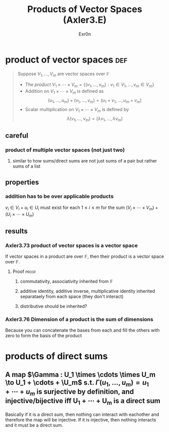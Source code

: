 
#+AUTHOR: Exr0n
#+TITLE: Products of Vector Spaces (Axler3.E)
* product of vector spaces                                              :def:
  #+begin_quote
  Suppose $V_1, \ldots, V_m$ are vector spaces over $\mathbb F$
  - The /product/ $V_1 \times \cdots \times V_m = \left\{(v_1, \ldots, v_m) : v_1 \in V_1, \ldots, v_m \in V_m\right\}$
  - Addition on $V_1 \times \cdots \times V_m$ is defined as
	\[ (u_1, \ldots, u_m) + (v_1, \ldots, v_m) = (u_1+v_1, \ldots, u_m+v_m) \]
  - Scalar multiplication on $V_1 \times \cdots \times V_m$ is defined by
	\[ \lambda (v_1, \ldots, v_m) = (\lambda v_1, \ldots, \lambda v_m) \]
  #+end_quote
** careful
*** product of multiple vector spaces (not just two)
**** similar to how sums/direct sums are not just sums of a pair but rather sums of a list
** properties
*** addition has to be over applicable products
	$v_i \in V_i + u_i \in U_i$ must exist for each $1 \le i \le m$ for the sum $(V_i \times \cdots \times V_m) + (U_i \times \cdots \times U_m)$
** results
*** Axler3.73 product of vector spaces is a vector space
	If vector spaces in a product are over $\mathbb F$, then their product is a vector space over $\mathbb F$.
**** Proof                                                            :proof:
***** commutativity, associativity inherited from $\mathbb F$
***** additive identity, additive inverse, multiplicative identity inherited separataely from each space (they don't interact)
***** distributive should be inherited?
*** Axler3.76 Dimension of a product is the sum of dimensions
	Because you can concatenate the bases from each and fill the others with zero to form the basis of the product
* products of direct sums
** A map $\Gamma : U_1 \times \cdots \times U_m \to U_1 + \cdots + \U_m$ s.t. $\Gamma(u_1, \ldots, u_m) = u_1 + \cdots + u_m$ is surjective by definition, and injective/bijective iff U_1 + \cdots + U_m is a direct sum
   Basically if it is a direct sum, then nothing can interact with eachother and therefore the map will be injective. If it is injective, then nothing interacts and it must be a direct sum.
